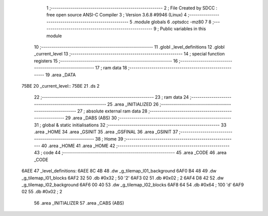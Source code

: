                               1 ;--------------------------------------------------------
                              2 ; File Created by SDCC : free open source ANSI-C Compiler
                              3 ; Version 3.6.8 #9946 (Linux)
                              4 ;--------------------------------------------------------
                              5 	.module globals
                              6 	.optsdcc -mz80
                              7 	
                              8 ;--------------------------------------------------------
                              9 ; Public variables in this module
                             10 ;--------------------------------------------------------
                             11 	.globl _level_definitions
                             12 	.globl _current_level
                             13 ;--------------------------------------------------------
                             14 ; special function registers
                             15 ;--------------------------------------------------------
                             16 ;--------------------------------------------------------
                             17 ; ram data
                             18 ;--------------------------------------------------------
                             19 	.area _DATA
   75BE                      20 _current_level::
   75BE                      21 	.ds 2
                             22 ;--------------------------------------------------------
                             23 ; ram data
                             24 ;--------------------------------------------------------
                             25 	.area _INITIALIZED
                             26 ;--------------------------------------------------------
                             27 ; absolute external ram data
                             28 ;--------------------------------------------------------
                             29 	.area _DABS (ABS)
                             30 ;--------------------------------------------------------
                             31 ; global & static initialisations
                             32 ;--------------------------------------------------------
                             33 	.area _HOME
                             34 	.area _GSINIT
                             35 	.area _GSFINAL
                             36 	.area _GSINIT
                             37 ;--------------------------------------------------------
                             38 ; Home
                             39 ;--------------------------------------------------------
                             40 	.area _HOME
                             41 	.area _HOME
                             42 ;--------------------------------------------------------
                             43 ; code
                             44 ;--------------------------------------------------------
                             45 	.area _CODE
                             46 	.area _CODE
   6AEE                      47 _level_definitions:
   6AEE 8C 4B                48 	.dw _g_tilemap_l01_background
   6AF0 B4 48                49 	.dw _g_tilemap_l01_blocks
   6AF2 32                   50 	.db #0x32	; 50	'2'
   6AF3 02                   51 	.db #0x02	; 2
   6AF4 D8 42                52 	.dw _g_tilemap_l02_background
   6AF6 00 40                53 	.dw _g_tilemap_l02_blocks
   6AF8 64                   54 	.db #0x64	; 100	'd'
   6AF9 02                   55 	.db #0x02	; 2
                             56 	.area _INITIALIZER
                             57 	.area _CABS (ABS)
